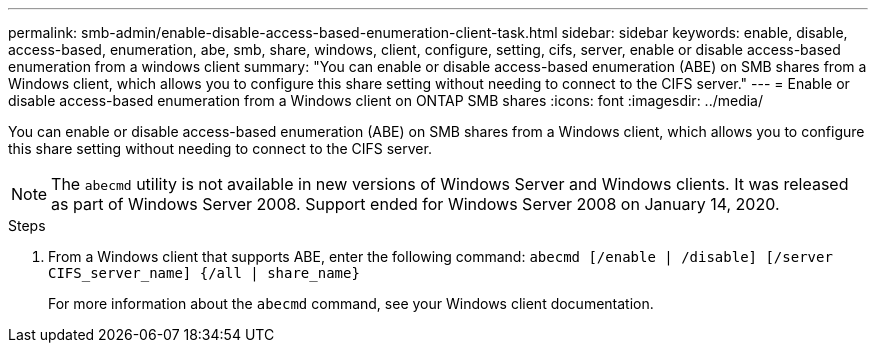 ---
permalink: smb-admin/enable-disable-access-based-enumeration-client-task.html
sidebar: sidebar
keywords: enable, disable, access-based, enumeration, abe, smb, share, windows, client, configure, setting, cifs, server, enable or disable access-based enumeration from a windows client
summary: "You can enable or disable access-based enumeration (ABE) on SMB shares from a Windows client, which allows you to configure this share setting without needing to connect to the CIFS server."
---
= Enable or disable access-based enumeration from a Windows client on ONTAP SMB shares
:icons: font
:imagesdir: ../media/

[.lead]
You can enable or disable access-based enumeration (ABE) on SMB shares from a Windows client, which allows you to configure this share setting without needing to connect to the CIFS server.

[NOTE]
The `abecmd` utility is not available in new versions of Windows Server and Windows clients. It was released as part of Windows Server 2008. Support ended for Windows Server 2008 on January 14, 2020. 

.Steps

. From a Windows client that supports ABE, enter the following command: `abecmd [/enable | /disable] [/server CIFS_server_name] {/all | share_name}`
+
For more information about the `abecmd` command, see your Windows client documentation.


// 2025 June 11, ONTAPDOC-2981
// ontap-issue-568, 13 july 2022
